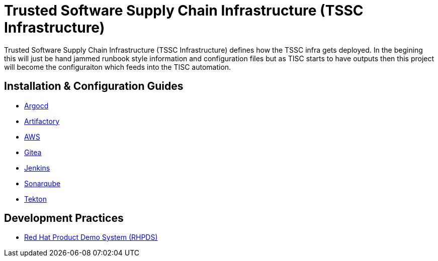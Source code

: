 //ifdef::env-github[]
:imagesdir: ../images
:ProjectName: Trusted{nbsp}Software{nbsp}Supply{nbsp}Chain{nbsp}Infrastructure
:ProjectShortName: TSSC Infrastructure
//endif::[]

= {ProjectName} ({ProjectShortName})

{ProjectName} ({ProjectShortName}) defines how the TSSC infra gets deployed. In the begining this will just be hand jammed runbook style information and configuration files but as TISC starts to have outputs then this project will become the configuraiton which feeds into the TISC automation.

== Installation & Configuration Guides
// If we ever choose to publish this via asciidoctor, change the links below to includes, e.g.
// include::artifactory/install.adoc[leveloffset=+2]
// include::tekton/install.adoc[leveloffset=+2]
// include::aws/configure-lambda-start-stop-ec2.adoc[leveloffset=+2]

* link:docs/argocd/README.adoc[Argocd]
* link:docs/artifactory/README.adoc[Artifactory]
* link:docs/aws/README.adoc[AWS]
* link:docs/gitea/README.adoc[Gitea]
* link:docs/jenkins/README.adoc[Jenkins]
* link:docs/sonarqube/README.adoc[Sonarqube]
* link:docs/tekton/install.adoc[Tekton]

== Development Practices

* link:docs/dev_guide/rhpds.adoc[Red Hat Product Demo System (RHPDS)]
